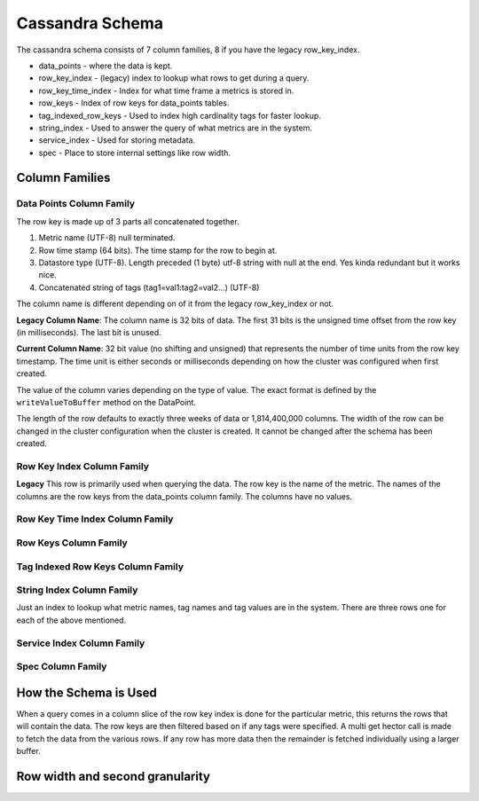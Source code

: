 ================
Cassandra Schema
================

The cassandra schema consists of 7 column families, 8 if you have the legacy row_key_index.

* data_points - where the data is kept.
* row_key_index - (legacy) index to lookup what rows to get during a query.
* row_key_time_index - Index for what time frame a metrics is stored in.
* row_keys - Index of row keys for data_points tables.
* tag_indexed_row_keys - Used to index high cardinality tags for faster lookup.
* string_index - Used to answer the query of what metrics are in the system.
* service_index - Used for storing metadata.
* spec - Place to store internal settings like row width.


---------------
Column Families
---------------

^^^^^^^^^^^^^^^^^^^^^^^^^
Data Points Column Family
^^^^^^^^^^^^^^^^^^^^^^^^^

The row key is made up of 3 parts all concatenated together.

1. Metric name (UTF-8) null terminated.
2. Row time stamp (64 bits).  The time stamp for the row to begin at.
3. Datastore type (UTF-8).  Length preceded (1 byte) utf-8 string with null at the end.  Yes kinda redundant but it works nice.
4. Concatenated string of tags (tag1=val1:tag2=val2...) (UTF-8)

The column name is different depending on of it from the legacy row_key_index or not.

**Legacy Column Name**:
The column name is 32 bits of data.  The first 31 bits is the unsigned time offset
from the row key (in milliseconds).  The last bit is unused.

**Current Column Name**: 32 bit value (no shifting and unsigned) that represents the number of time units
from the row key timestamp.  The time unit is either seconds or milliseconds
depending on how the cluster was configured when first created.

The value of the column varies depending on the type of value.  The exact format
is defined by the ``writeValueToBuffer`` method on the DataPoint.

The length of the row defaults to exactly three weeks of data or 1,814,400,000 columns.
The width of the row can be changed in the cluster configuration when the cluster
is created.  It cannot be changed after the schema has been created.

^^^^^^^^^^^^^^^^^^^^^^^^^^^
Row Key Index Column Family
^^^^^^^^^^^^^^^^^^^^^^^^^^^

**Legacy** This row is primarily used when querying the data.  The row key is the name of
the metric.  The names of the columns are the row keys from the data_points column
family.  The columns have no values.

^^^^^^^^^^^^^^^^^^^^^^^^^^^^^^^^
Row Key Time Index Column Family
^^^^^^^^^^^^^^^^^^^^^^^^^^^^^^^^

^^^^^^^^^^^^^^^^^^^^^^
Row Keys Column Family
^^^^^^^^^^^^^^^^^^^^^^

^^^^^^^^^^^^^^^^^^^^^^^^^^^^^^^^^^
Tag Indexed Row Keys Column Family
^^^^^^^^^^^^^^^^^^^^^^^^^^^^^^^^^^



^^^^^^^^^^^^^^^^^^^^^^^^^^
String Index Column Family
^^^^^^^^^^^^^^^^^^^^^^^^^^

Just an index to lookup what metric names, tag names and tag values are in the
system.  There are three rows one for each of the above mentioned.

^^^^^^^^^^^^^^^^^^^^^^^^^^^
Service Index Column Family
^^^^^^^^^^^^^^^^^^^^^^^^^^^

^^^^^^^^^^^^^^^^^^
Spec Column Family
^^^^^^^^^^^^^^^^^^

----------------------
How the Schema is Used
----------------------

When a query comes in a column slice of the row key index is done for the
particular metric, this returns the rows that will contain the data.  The row
keys are then filtered based on if any tags were specified.  A multi get hector
call is made to fetch the data from the various rows.  If any row has more data
then the remainder is fetched individually using a larger buffer.

--------------------------------
Row width and second granularity
--------------------------------


